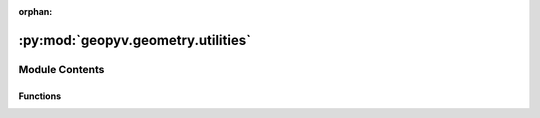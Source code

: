 :orphan:

:py:mod:`geopyv.geometry.utilities`
===================================

.. py:module:: geopyv.geometry.utilities


Module Contents
---------------


Functions
~~~~~~~~~

.. autoapisummary::

   geopyv.geometry.utilities.area_to_length
   geopyv.geometry.utilities.plot_triangulation



.. py:function:: area_to_length(area)

   Function that returns a characteristic length given an element area, based on an equilateral triangle.

   :param area: Element area.
   :type area: float

   :returns: **length** -- Characteristic length.
   :rtype: float


.. py:function:: plot_triangulation(elements, x, y)

   Method to compute a first order triangulation from a second order element connectivity array and coordinates.

   :param elements: Element connectivity array.
   :type elements: np.ndarray (Nx, 6)
   :param x: Horizontal coordinate array.
   :type x: np.ndarray (Nx, 1)
   :param y: Vertical coordinate array.
   :type y: np.ndarray (Nx, 1)

   :returns: * **mesh_triangulation** (*np.ndarray (Nx, 7)*) -- Mesh triangulation array for plot purposes forming closed triangles.
             * **x_p** (*np.ndarray (Nx, 1)*) -- Horizontal coordinate of triangle vertices.
             * **y_p** (*np.ndarray (Nx, 1)*) -- Vertical coordinate of triangle vertices.


